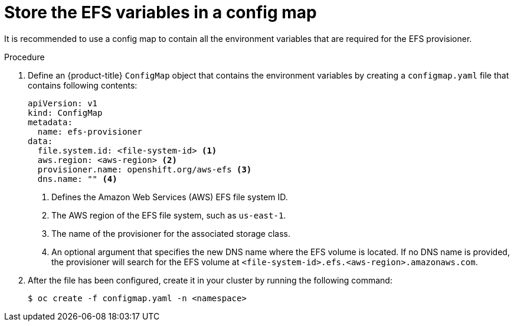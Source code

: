 // Module included in the following assemblies:
//
// storage/persistent_storage/persistent-storage-efs.adoc

[id="efs-creating-configmap_{context}"]
= Store the EFS variables in a config map

[role="_abstract"]
It is recommended to use a config map to contain all the environment
variables that are required for the EFS provisioner.

.Procedure

. Define an {product-title} `ConfigMap` object that contains the environment
variables by creating a `configmap.yaml` file that contains following contents:
+
[source,yaml]
----
apiVersion: v1
kind: ConfigMap
metadata:
  name: efs-provisioner
data:
  file.system.id: <file-system-id> <1>
  aws.region: <aws-region> <2>
  provisioner.name: openshift.org/aws-efs <3>
  dns.name: "" <4>
----
<1> Defines the Amazon Web Services (AWS) EFS file system ID.
<2> The AWS region of the EFS file system, such as `us-east-1`.
<3> The name of the provisioner for the associated storage class.
<4> An optional argument that specifies the new DNS name where the EFS volume
is located. If no DNS name is provided, the provisioner will search for the
EFS volume at `<file-system-id>.efs.<aws-region>.amazonaws.com`.

. After the file has been configured, create it in your cluster
by running the following command:
+
[source,terminal]
----
$ oc create -f configmap.yaml -n <namespace>
----
